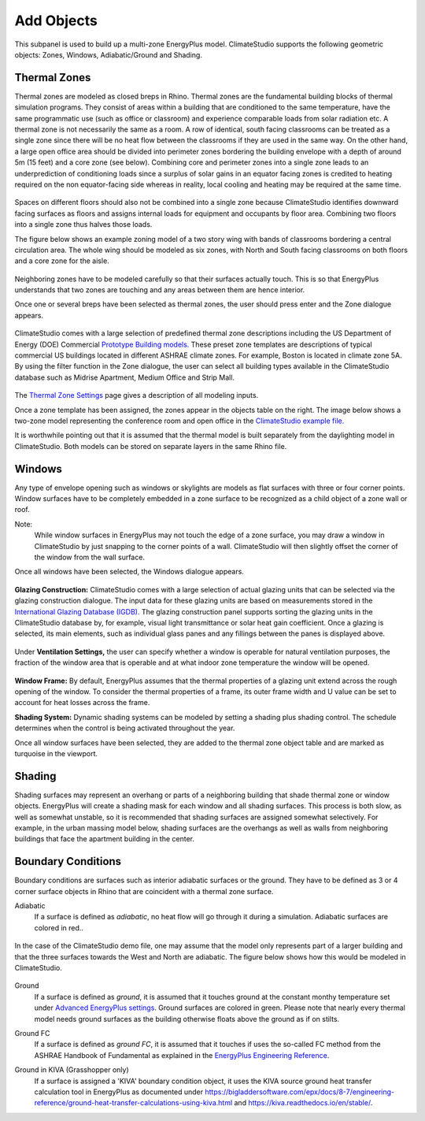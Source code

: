 
Add Objects
================================================
.. figure:: images/AddObjects.jpg
   :width: 900px
   :align: center

This subpanel is used to build up a multi-zone EnergyPlus model. ClimateStudio supports the following geometric objects: Zones, Windows, Adiabatic/Ground and Shading. 

.. figure:: images/addObjects.png
   :width: 200px
   :align: center

Thermal Zones
----------------
Thermal zones are modeled as closed breps in Rhino. Thermal zones are the fundamental building blocks of thermal simulation programs. They consist of areas within a building that are conditioned to the same temperature, have the same programmatic use (such as office or classroom) and experience comparable loads from solar radiation etc. A thermal zone is not necessarily the same as a room. A row of identical, south facing classrooms can be treated as a single zone since there will be no heat flow between the classrooms if they are used in the same way. On the other hand, a large open office area should be divided into perimeter zones bordering the building envelope with a depth of around 5m (15 feet)  and a core zone (see below). Combining core and perimeter zones into a single zone leads to an underprediction of conditioning loads since a surplus of solar gains in an equator facing zones is credited to heating required on the non equator-facing side whereas in reality, local cooling and heating may be required at the same time. 

.. figure:: images/addObjects2.png
   :width: 400px
   :align: center

Spaces on different floors should also not be combined into a single zone because ClimateStudio identifies downward facing surfaces as floors and assigns internal loads for equipment and occupants by floor area. Combining two floors into a single zone thus halves those loads.  

The figure below shows an example zoning model of a two story wing with bands of classrooms bordering a central circulation area. The whole wing should be modeled as six zones, with North and South facing classrooms on both floors and a core zone for the aisle.  

.. figure:: images/addObjects3.png
   :width: 900px
   :align: center

Neighboring zones have to be modeled carefully so that their surfaces actually touch. This is so that EnergyPlus understands that two zones are touching and any areas between them are hence interior.

Once one or several breps have been selected as thermal zones, the user should press enter and the Zone dialogue appears.

.. figure:: images/addObjects4.png
   :width: 900px
   :align: center

ClimateStudio comes with a large selection of predefined thermal zone descriptions including the US Department of Energy (DOE) Commercial `Prototype Building models.`_ These preset zone templates are descriptions of typical commercial US buildings located in different ASHRAE climate zones. For example, Boston is located in climate zone 5A. By using the filter function in the Zone dialogue, the user can select all building types available in the ClimateStudio database such as Midrise Apartment, Medium Office and Strip Mall.  

.. _Prototype Building models.: https://www.energy.gov/eere/slsc/building-energy-use-benchmarking

.. figure:: images/addObjects5.png
   :width: 900px
   :align: center

The `Thermal Zone Settings`_ page gives a description of all modeling inputs. 

.. _Thermal Zone Settings: thermalZoneSettings.html

Once a zone template has been assigned, the zones appear in the objects table on the right. The image below shows a two-zone model representing the conference room and open office in the `ClimateStudio example file.`_ 

.. _ClimateStudio example file.: https://climatestudiodocs.com/ExampleFiles/CS_Two_Zone_Office.3dm

It is worthwhile pointing out that it is assumed that the thermal model is built separately from the daylighting model in ClimateStudio. Both models can be stored on separate layers in the same Rhino file.  

.. figure:: images/addObjects6.png
   :width: 900px
   :align: center

Windows
-----------
Any type of envelope opening such as windows or skylights are models as flat surfaces with three or four corner points. Window surfaces have to be completely embedded in a zone surface to be recognized as a child object of a zone wall or roof. 

Note: 
	While window surfaces in EnergyPlus may not touch the edge of a zone surface, you may draw a window in ClimateStudio by just snapping to the corner points of a wall. ClimateStudio will then slightly offset the corner of the window from the wall surface.     

Once all windows have been selected, the Windows dialogue appears. 

.. figure:: images/addObjects7.png
   :width: 500px
   :align: center

**Glazing Construction:** ClimateStudio comes with a large selection of actual glazing units that can be selected via the glazing construction dialogue. The input data for these glazing units are based on measurements stored in the `International Glazing Database (IGDB).`_ The glazing construction panel supports sorting the glazing units in the ClimateStudio database by, for example, visual light transmittance or solar heat gain coefficient. Once a glazing is selected, its main elements, such as individual glass panes and any fillings between the panes is displayed above.

.. _International Glazing Database (IGDB).: https://windows.lbl.gov/software/igdb

.. figure:: images/addObjects8.png
   :width: 500px
   :align: center

Under **Ventilation Settings,** the user can specify whether a window is operable for natural ventilation purposes, the fraction of the window area that is operable and at what indoor zone temperature the window will be opened. 

.. figure:: images/addObjects9.png
   :width: 900px
   :align: center

**Window Frame:** By default, EnergyPlus assumes that the thermal properties of a glazing unit extend across the rough opening of the window. To consider the thermal properties of a frame, its outer frame width and U value can be set to account for heat losses across the frame.

**Shading System:** Dynamic shading systems can be modeled by setting a shading plus shading control. The schedule determines when the control is being activated throughout the year.  

Once all window surfaces have been selected, they are added to the thermal zone object table and are marked as turquoise in the viewport.

.. figure:: images/addObjects10.png
   :width: 900px
   :align: center

Shading
--------------
Shading surfaces may represent an overhang or parts of a neighboring building that shade thermal zone or window objects. EnergyPlus will create a shading mask for each window and all shading surfaces. This process is both slow, as well as somewhat unstable, so it is recommended that shading surfaces are assigned somewhat selectively. For example, in the urban massing model below, shading surfaces are the overhangs as well as walls from neighboring buildings that face the apartment building in the center. 

.. figure:: images/addObjects11.png
   :width: 900px
   :align: center

Boundary Conditions
-----------------------
Boundary conditions are surfaces such as interior adiabatic surfaces or the ground. They have to be defined  as 3 or 4 corner surface objects in Rhino that are coincident with a thermal zone surface. 

Adiabatic
	If a surface is defined as `adiabatic`, no heat flow will go through it during a simulation. Adiabatic surfaces are colored in red..

.. figure:: images/addObjects12.png
   :width: 500px
   :align: center

In the case of the ClimateStudio demo file, one may assume that the model only represents part of a larger building and that the three surfaces towards the West and North are adiabatic. The figure below shows how this would be modeled in ClimateStudio.

.. figure:: images/addObjects13.png
   :width: 900px
   :align: center

Ground
	If a surface is defined as `ground`, it is assumed that it touches ground at the constant monthy temperature set under `Advanced EnergyPlus settings`_. Ground surfaces are colored in green. Please note that nearly every thermal model needs ground surfaces as the building otherwise floats above the ground as if on stilts.

.. _Advanced EnergyPlus settings: EnergyPlus.html	

Ground FC
	If a surface is defined as `ground FC`, it is assumed that it touches if uses the so-called FC method from the ASHRAE Handbook of Fundamental as explained in the `EnergyPlus Engineering Reference`_.   
	
.. _EnergyPlus Engineering Reference: https://bigladdersoftware.com/epx/docs/8-7/engineering-reference/ground-heat-transfer-calculations-using-c.html	


Ground in KIVA (Grasshopper only)
	If a surface is assigned a 'KIVA' boundary condition object, it uses the KIVA source ground heat transfer calculation tool in EnergyPlus as documented under
	https://bigladdersoftware.com/epx/docs/8-7/engineering-reference/ground-heat-transfer-calculations-using-kiva.html and https://kiva.readthedocs.io/en/stable/.

